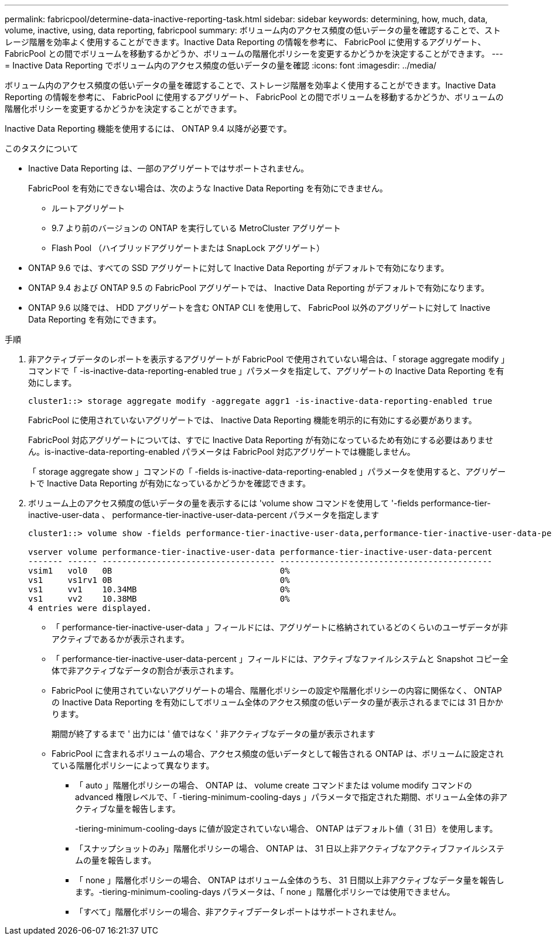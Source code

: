 ---
permalink: fabricpool/determine-data-inactive-reporting-task.html 
sidebar: sidebar 
keywords: determining, how, much, data, volume, inactive, using, data reporting, fabricpool 
summary: ボリューム内のアクセス頻度の低いデータの量を確認することで、ストレージ階層を効率よく使用することができます。Inactive Data Reporting の情報を参考に、 FabricPool に使用するアグリゲート、 FabricPool との間でボリュームを移動するかどうか、ボリュームの階層化ポリシーを変更するかどうかを決定することができます。 
---
= Inactive Data Reporting でボリューム内のアクセス頻度の低いデータの量を確認
:icons: font
:imagesdir: ../media/


[role="lead"]
ボリューム内のアクセス頻度の低いデータの量を確認することで、ストレージ階層を効率よく使用することができます。Inactive Data Reporting の情報を参考に、 FabricPool に使用するアグリゲート、 FabricPool との間でボリュームを移動するかどうか、ボリュームの階層化ポリシーを変更するかどうかを決定することができます。

Inactive Data Reporting 機能を使用するには、 ONTAP 9.4 以降が必要です。

.このタスクについて
* Inactive Data Reporting は、一部のアグリゲートではサポートされません。
+
FabricPool を有効にできない場合は、次のような Inactive Data Reporting を有効にできません。

+
** ルートアグリゲート
** 9.7 より前のバージョンの ONTAP を実行している MetroCluster アグリゲート
** Flash Pool （ハイブリッドアグリゲートまたは SnapLock アグリゲート）


* ONTAP 9.6 では、すべての SSD アグリゲートに対して Inactive Data Reporting がデフォルトで有効になります。
* ONTAP 9.4 および ONTAP 9.5 の FabricPool アグリゲートでは、 Inactive Data Reporting がデフォルトで有効になります。
* ONTAP 9.6 以降では、 HDD アグリゲートを含む ONTAP CLI を使用して、 FabricPool 以外のアグリゲートに対して Inactive Data Reporting を有効にできます。


.手順
. 非アクティブデータのレポートを表示するアグリゲートが FabricPool で使用されていない場合は、「 storage aggregate modify 」コマンドで「 -is-inactive-data-reporting-enabled true 」パラメータを指定して、アグリゲートの Inactive Data Reporting を有効にします。
+
[listing]
----
cluster1::> storage aggregate modify -aggregate aggr1 -is-inactive-data-reporting-enabled true
----
+
FabricPool に使用されていないアグリゲートでは、 Inactive Data Reporting 機能を明示的に有効にする必要があります。

+
FabricPool 対応アグリゲートについては、すでに Inactive Data Reporting が有効になっているため有効にする必要はありません。is-inactive-data-reporting-enabled パラメータは FabricPool 対応アグリゲートでは機能しません。

+
「 storage aggregate show 」コマンドの「 -fields is-inactive-data-reporting-enabled 」パラメータを使用すると、アグリゲートで Inactive Data Reporting が有効になっているかどうかを確認できます。

. ボリューム上のアクセス頻度の低いデータの量を表示するには 'volume show コマンドを使用して '-fields performance-tier-inactive-user-data 、 performance-tier-inactive-user-data-percent パラメータを指定します
+
[listing]
----
cluster1::> volume show -fields performance-tier-inactive-user-data,performance-tier-inactive-user-data-percent

vserver volume performance-tier-inactive-user-data performance-tier-inactive-user-data-percent
------- ------ ----------------------------------- -------------------------------------------
vsim1   vol0   0B                                  0%
vs1     vs1rv1 0B                                  0%
vs1     vv1    10.34MB                             0%
vs1     vv2    10.38MB                             0%
4 entries were displayed.
----
+
** 「 performance-tier-inactive-user-data 」フィールドには、アグリゲートに格納されているどのくらいのユーザデータが非アクティブであるかが表示されます。
** 「 performance-tier-inactive-user-data-percent 」フィールドには、アクティブなファイルシステムと Snapshot コピー全体で非アクティブなデータの割合が表示されます。
** FabricPool に使用されていないアグリゲートの場合、階層化ポリシーの設定や階層化ポリシーの内容に関係なく、 ONTAP の Inactive Data Reporting を有効にしてボリューム全体のアクセス頻度の低いデータの量が表示されるまでには 31 日かかります。
+
期間が終了するまで ' 出力には ' 値ではなく ' 非アクティブなデータの量が表示されます

** FabricPool に含まれるボリュームの場合、アクセス頻度の低いデータとして報告される ONTAP は、ボリュームに設定されている階層化ポリシーによって異なります。
+
*** 「 auto 」階層化ポリシーの場合、 ONTAP は、 volume create コマンドまたは volume modify コマンドの advanced 権限レベルで、「 -tiering-minimum-cooling-days 」パラメータで指定された期間、ボリューム全体の非アクティブな量を報告します。
+
-tiering-minimum-cooling-days に値が設定されていない場合、 ONTAP はデフォルト値（ 31 日）を使用します。

*** 「スナップショットのみ」階層化ポリシーの場合、 ONTAP は、 31 日以上非アクティブなアクティブファイルシステムの量を報告します。
*** 「 none 」階層化ポリシーの場合、 ONTAP はボリューム全体のうち、 31 日間以上非アクティブなデータ量を報告します。-tiering-minimum-cooling-days パラメータは、「 none 」階層化ポリシーでは使用できません。
*** 「すべて」階層化ポリシーの場合、非アクティブデータレポートはサポートされません。





